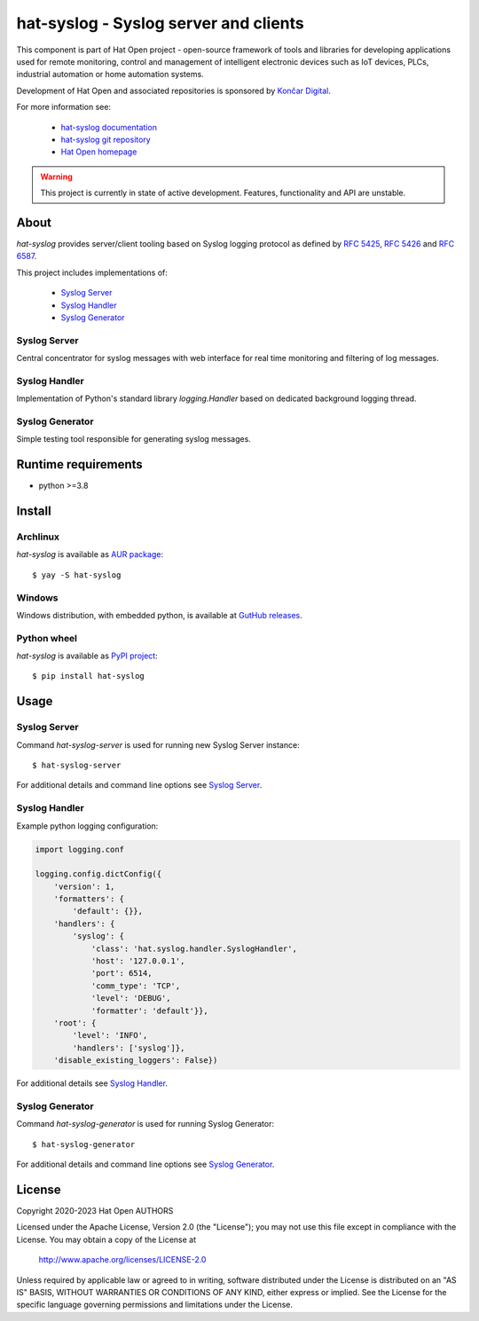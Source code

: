 .. _Syslog Server: docs/server.rst
.. _Syslog Handler: docs/handler.rst
.. _Syslog Generator: docs/generator.rst

.. |syslog-server-img| image:: docs/img/syslog_server.png

.. _Končar Digital: https://www.koncar.hr

.. _hat-syslog documentation: https://hat-syslog.hat-open.com
.. _hat-syslog git repository: https://github.com/hat-open/hat-syslog.git
.. _Hat Open homepage: https://hat-open.com

.. _RFC 5425: https://tools.ietf.org/html/rfc5425
.. _RFC 5426: https://tools.ietf.org/html/rfc5426
.. _RFC 6587: https://tools.ietf.org/html/rfc6587

.. _AUR package: https://aur.archlinux.org/packages/hat-syslog
.. _GutHub releases: https://github.com/hat-open/hat-syslog/releases
.. _PyPI project: https://pypi.org/project/hat-syslog


hat-syslog - Syslog server and clients
======================================

This component is part of Hat Open project - open-source framework of tools and
libraries for developing applications used for remote monitoring, control and
management of intelligent electronic devices such as IoT devices, PLCs,
industrial automation or home automation systems.

Development of Hat Open and associated repositories is sponsored by
`Končar Digital`_.

For more information see:

    * `hat-syslog documentation`_
    * `hat-syslog git repository`_
    * `Hat Open homepage`_

.. warning::

    This project is currently in state of active development. Features,
    functionality and API are unstable.


About
-----

`hat-syslog` provides server/client tooling based on Syslog logging protocol
as defined by `RFC 5425`_, `RFC 5426`_ and `RFC 6587`_.

This project includes implementations of:

    * `Syslog Server`_
    * `Syslog Handler`_
    * `Syslog Generator`_


Syslog Server
'''''''''''''

Central concentrator for syslog messages with web interface for real time
monitoring and filtering of log messages.

|syslog-server-img|


Syslog Handler
''''''''''''''

Implementation of Python's standard library `logging.Handler` based on
dedicated background logging thread.


Syslog Generator
''''''''''''''''

Simple testing tool responsible for generating syslog messages.


Runtime requirements
--------------------

* python >=3.8


Install
-------

Archlinux
'''''''''

`hat-syslog` is available as `AUR package`_::

    $ yay -S hat-syslog


Windows
'''''''

Windows distribution, with embedded python, is available at `GutHub releases`_.


Python wheel
''''''''''''

`hat-syslog` is available as `PyPI project`_::

    $ pip install hat-syslog


Usage
-----

Syslog Server
'''''''''''''

Command `hat-syslog-server` is used for running new Syslog Server instance::

    $ hat-syslog-server

For additional details and command line options see `Syslog Server`_.


Syslog Handler
''''''''''''''

Example python logging configuration:

.. code:: python

    import logging.conf

    logging.config.dictConfig({
        'version': 1,
        'formatters': {
            'default': {}},
        'handlers': {
            'syslog': {
                'class': 'hat.syslog.handler.SyslogHandler',
                'host': '127.0.0.1',
                'port': 6514,
                'comm_type': 'TCP',
                'level': 'DEBUG',
                'formatter': 'default'}},
        'root': {
            'level': 'INFO',
            'handlers': ['syslog']},
        'disable_existing_loggers': False})

For additional details see `Syslog Handler`_.


Syslog Generator
''''''''''''''''

Command `hat-syslog-generator` is used for running Syslog Generator::

    $ hat-syslog-generator

For additional details and command line options see `Syslog Generator`_.


License
-------

Copyright 2020-2023 Hat Open AUTHORS

Licensed under the Apache License, Version 2.0 (the "License");
you may not use this file except in compliance with the License.
You may obtain a copy of the License at

    http://www.apache.org/licenses/LICENSE-2.0

Unless required by applicable law or agreed to in writing, software
distributed under the License is distributed on an "AS IS" BASIS,
WITHOUT WARRANTIES OR CONDITIONS OF ANY KIND, either express or implied.
See the License for the specific language governing permissions and
limitations under the License.
